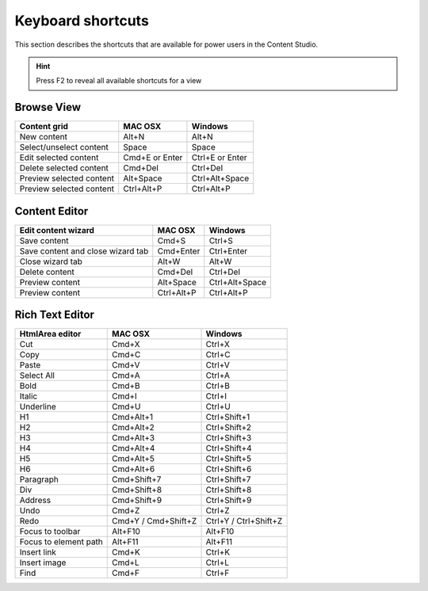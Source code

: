 .. _content_studio_shortcuts:

Keyboard shortcuts
==================

This section describes the shortcuts that are available for power users in the Content Studio.

.. hint:: Press F2 to reveal all available shortcuts for a view


Browse View
+++++++++++
+----------------------------------+----------------+------------------+
|Content grid                      |MAC OSX         |Windows           |
+==================================+================+==================+
|New content                       |Alt+N           |Alt+N             |
+----------------------------------+----------------+------------------+
|Select/unselect content           |Space           |Space             |
+----------------------------------+----------------+------------------+
|Edit selected content             |Cmd+E or Enter  |Ctrl+E or Enter   |
+----------------------------------+----------------+------------------+
|Delete selected content           |Cmd+Del         |Ctrl+Del          |
+----------------------------------+----------------+------------------+
|Preview selected content          |Alt+Space       |Ctrl+Alt+Space    |
+----------------------------------+----------------+------------------+
|Preview selected content          |Ctrl+Alt+P      |Ctrl+Alt+P        |
+----------------------------------+----------------+------------------+

Content Editor
++++++++++++++
+----------------------------------+----------------+------------------+
|Edit content wizard               |MAC OSX         |Windows           |
+==================================+================+==================+
|Save content                      |Cmd+S           |Ctrl+S            |
+----------------------------------+----------------+------------------+
|Save content and close wizard tab |Cmd+Enter       |Ctrl+Enter        |
+----------------------------------+----------------+------------------+
|Close wizard tab                  |Alt+W           |Alt+W             |
+----------------------------------+----------------+------------------+
|Delete content                    |Cmd+Del         |Ctrl+Del          |
+----------------------------------+----------------+------------------+
|Preview content                   |Alt+Space       |Ctrl+Alt+Space    |
+----------------------------------+----------------+------------------+
|Preview content                   |Ctrl+Alt+P      |Ctrl+Alt+P        |
+----------------------------------+----------------+------------------+

.. _htmlarea_shortcuts:

Rich Text Editor
++++++++++++++++
+------------------------+------------------------+----------------------+
|HtmlArea editor         |MAC OSX                 |Windows               |
+========================+========================+======================+
|Cut                     |Cmd+X                   |Ctrl+X                |
+------------------------+------------------------+----------------------+
|Copy                    |Cmd+C                   |Ctrl+C                |
+------------------------+------------------------+----------------------+
|Paste                   |Cmd+V                   |Ctrl+V                |
+------------------------+------------------------+----------------------+
|Select All              |Cmd+A                   |Ctrl+A                |
+------------------------+------------------------+----------------------+
|Bold                    |Cmd+B                   |Ctrl+B                |
+------------------------+------------------------+----------------------+
|Italic                  |Cmd+I                   |Ctrl+I                |
+------------------------+------------------------+----------------------+
|Underline               |Cmd+U                   |Ctrl+U                |
+------------------------+------------------------+----------------------+
|H1                      |Cmd+Alt+1               |Ctrl+Shift+1          |
+------------------------+------------------------+----------------------+
|H2                      |Cmd+Alt+2               |Ctrl+Shift+2          |
+------------------------+------------------------+----------------------+
|H3                      |Cmd+Alt+3               |Ctrl+Shift+3          |
+------------------------+------------------------+----------------------+
|H4                      |Cmd+Alt+4               |Ctrl+Shift+4          |
+------------------------+------------------------+----------------------+
|H5                      |Cmd+Alt+5               |Ctrl+Shift+5          |
+------------------------+------------------------+----------------------+
|H6                      |Cmd+Alt+6               |Ctrl+Shift+6          |
+------------------------+------------------------+----------------------+
|Paragraph               |Cmd+Shift+7             |Ctrl+Shift+7          |
+------------------------+------------------------+----------------------+
|Div                     |Cmd+Shift+8             |Ctrl+Shift+8          |
+------------------------+------------------------+----------------------+
|Address                 |Cmd+Shift+9             |Ctrl+Shift+9          |
+------------------------+------------------------+----------------------+
|Undo                    |Cmd+Z                   |Ctrl+Z                |
+------------------------+------------------------+----------------------+
|Redo                    |Cmd+Y / Cmd+Shift+Z     |Ctrl+Y / Ctrl+Shift+Z |
+------------------------+------------------------+----------------------+
|Focus to toolbar        |Alt+F10                 |Alt+F10               |
+------------------------+------------------------+----------------------+
|Focus to element path   |Alt+F11                 |Alt+F11               |
+------------------------+------------------------+----------------------+
|Insert link             |Cmd+K                   |Ctrl+K                |
+------------------------+------------------------+----------------------+
|Insert image            |Cmd+L                   |Ctrl+L                |
+------------------------+------------------------+----------------------+
|Find                    |Cmd+F                   |Ctrl+F                |
+------------------------+------------------------+----------------------+
